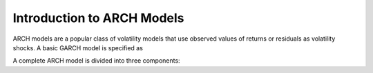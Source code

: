 Introduction to ARCH Models
---------------------------
ARCH models are a popular class of volatility models that use observed values
of returns or residuals as volatility shocks.  A basic GARCH model is specified
as

.. math::
   :nowrap:

   \begin{eqnarray}
      r_t    & = & \mu + \epsilon_t \\
      \epsilon_t & = & \sigma_t e_t \\
      \sigma^2_t & = & \omega + \alpha \epsilon_{t-1}^2 + \beta \sigma^2_{t-1}
   \end{eqnarray}

A complete ARCH model is divided into three components:
